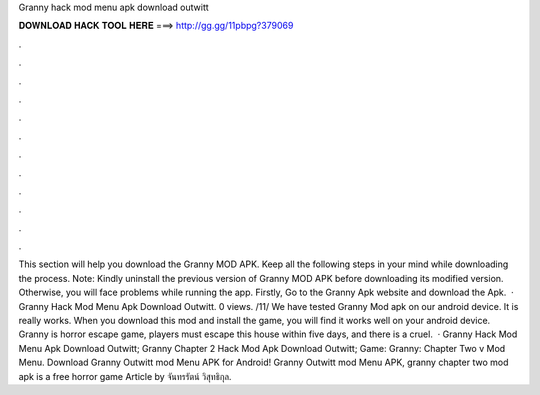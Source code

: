 Granny hack mod menu apk download outwitt

𝐃𝐎𝐖𝐍𝐋𝐎𝐀𝐃 𝐇𝐀𝐂𝐊 𝐓𝐎𝐎𝐋 𝐇𝐄𝐑𝐄 ===> http://gg.gg/11pbpg?379069

.

.

.

.

.

.

.

.

.

.

.

.

This section will help you download the Granny MOD APK. Keep all the following steps in your mind while downloading the process. Note: Kindly uninstall the previous version of Granny MOD APK before downloading its modified version. Otherwise, you will face problems while running the app. Firstly, Go to the Granny Apk website and download the Apk.  · Granny Hack Mod Menu Apk Download Outwitt. 0 views. /11/ We have tested Granny Mod apk on our android device. It is really works. When you download this mod and install the game, you will find it works well on your android device. Granny is horror escape game, players must escape this house within five days, and there is a cruel.  · Granny Hack Mod Menu Apk Download Outwitt; Granny Chapter 2 Hack Mod Apk Download Outwitt; Game: Granny: Chapter Two v Mod Menu. Download Granny Outwitt mod Menu APK for Android! Granny Outwitt mod Menu APK, granny chapter two mod apk is a free horror game Article by จันทรรัตน์ วิสุทธิกุล.